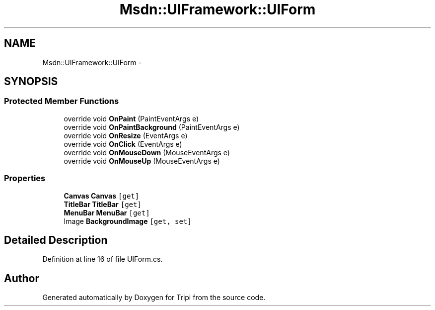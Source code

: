 .TH "Msdn::UIFramework::UIForm" 3 "18 Feb 2010" "Version revision 98" "Tripi" \" -*- nroff -*-
.ad l
.nh
.SH NAME
Msdn::UIFramework::UIForm \- 
.SH SYNOPSIS
.br
.PP
.SS "Protected Member Functions"

.in +1c
.ti -1c
.RI "override void \fBOnPaint\fP (PaintEventArgs e)"
.br
.ti -1c
.RI "override void \fBOnPaintBackground\fP (PaintEventArgs e)"
.br
.ti -1c
.RI "override void \fBOnResize\fP (EventArgs e)"
.br
.ti -1c
.RI "override void \fBOnClick\fP (EventArgs e)"
.br
.ti -1c
.RI "override void \fBOnMouseDown\fP (MouseEventArgs e)"
.br
.ti -1c
.RI "override void \fBOnMouseUp\fP (MouseEventArgs e)"
.br
.in -1c
.SS "Properties"

.in +1c
.ti -1c
.RI "\fBCanvas\fP \fBCanvas\fP\fC [get]\fP"
.br
.ti -1c
.RI "\fBTitleBar\fP \fBTitleBar\fP\fC [get]\fP"
.br
.ti -1c
.RI "\fBMenuBar\fP \fBMenuBar\fP\fC [get]\fP"
.br
.ti -1c
.RI "Image \fBBackgroundImage\fP\fC [get, set]\fP"
.br
.in -1c
.SH "Detailed Description"
.PP 
Definition at line 16 of file UIForm.cs.

.SH "Author"
.PP 
Generated automatically by Doxygen for Tripi from the source code.
